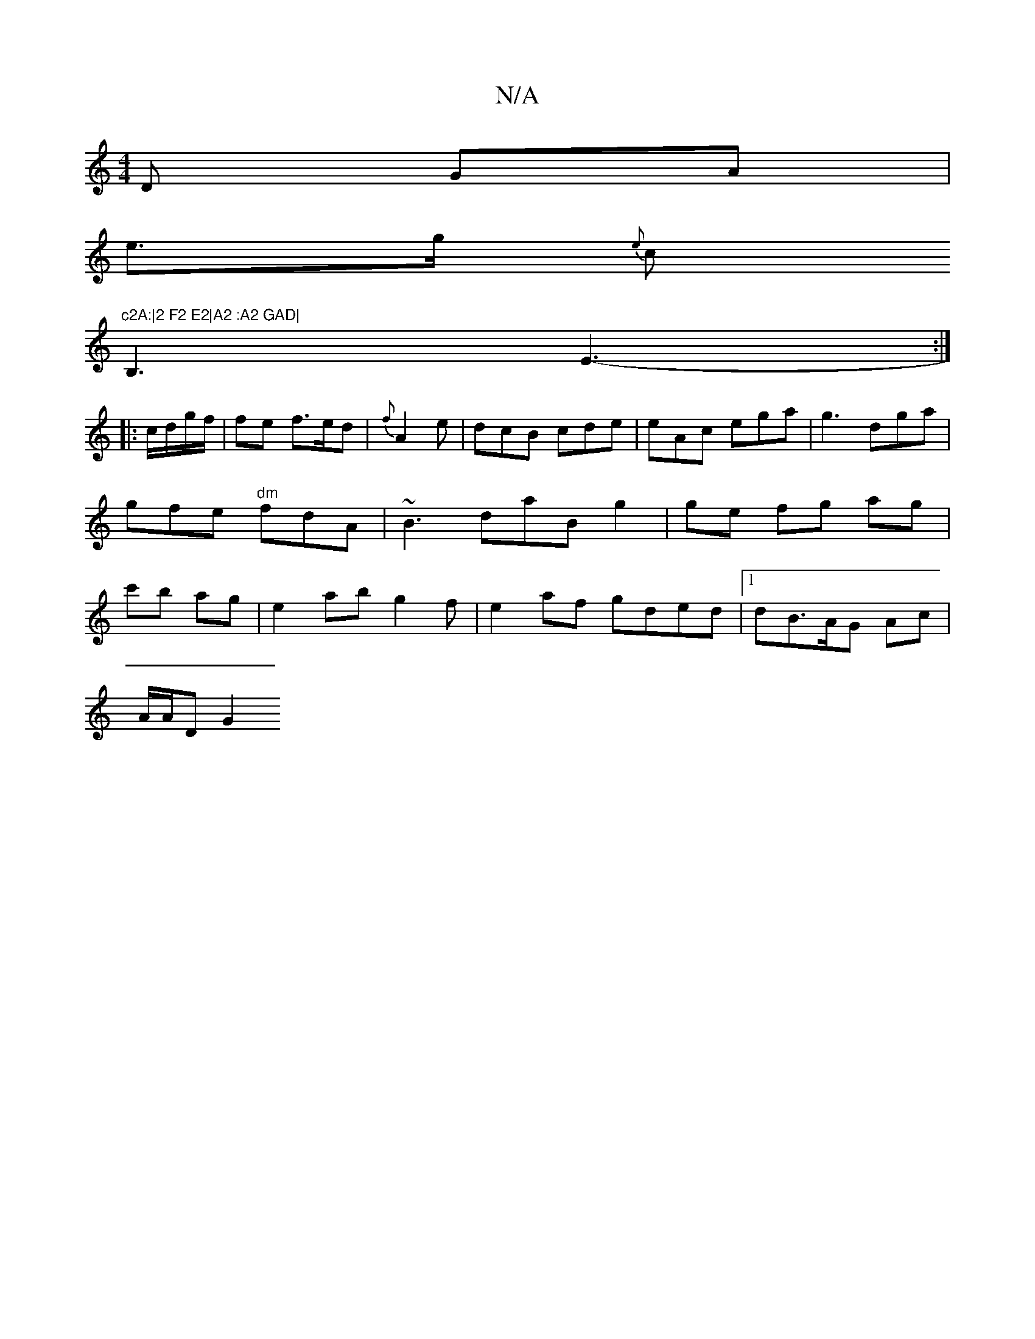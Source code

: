 X:1
T:N/A
M:4/4
R:N/A
K:Cmajor
D GA |
e>g {e}c "c2A:|2 F2 E2|A2 :A2 GAD|
B,3 E3- :|
|:c/d/g/f/ | fe f>ed|{f}A2 e | dcB cde | eAc ega|g3 dga|gfe "dm"fdA-|~B3 daB g2 | ge fg ag|c'b ag | e2 ab g2 f- |e2 af gded |[1 dB>AG Ac |
A/A/D G2